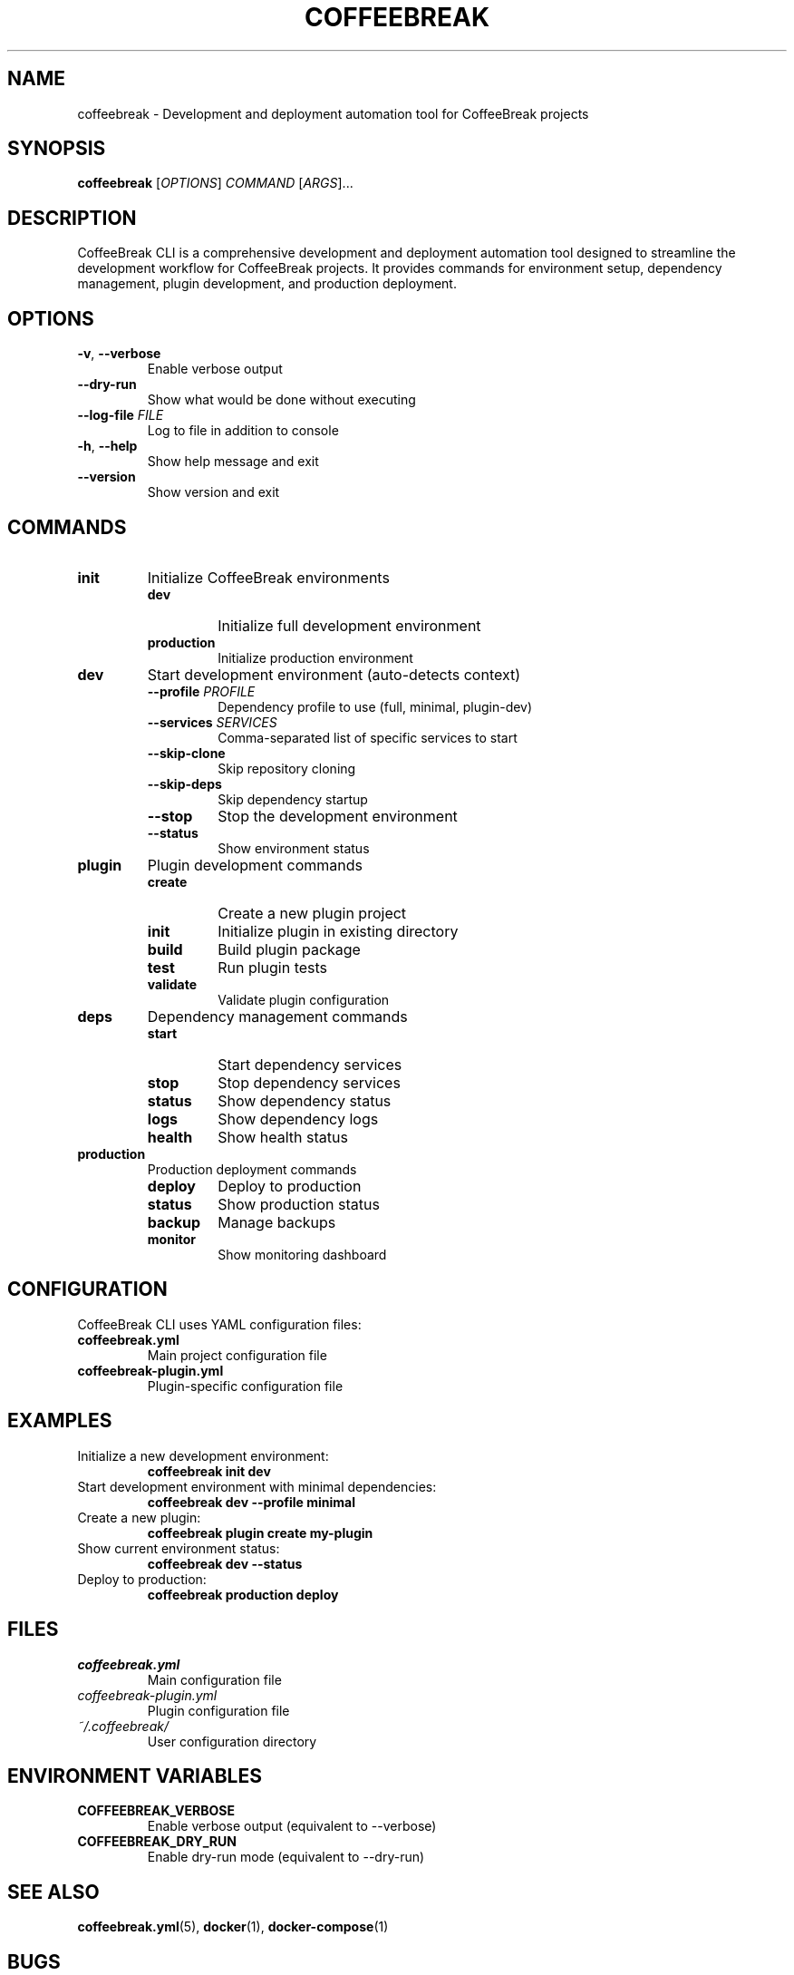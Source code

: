 .TH COFFEEBREAK 1 "2024-06-29" "coffeebreak-cli 0.1.0" "User Commands"
.SH NAME
coffeebreak \- Development and deployment automation tool for CoffeeBreak projects
.SH SYNOPSIS
.B coffeebreak
[\fIOPTIONS\fR] \fICOMMAND\fR [\fIARGS\fR]...
.SH DESCRIPTION
CoffeeBreak CLI is a comprehensive development and deployment automation tool designed to streamline the development workflow for CoffeeBreak projects. It provides commands for environment setup, dependency management, plugin development, and production deployment.
.SH OPTIONS
.TP
.BR \-v ", " \-\-verbose
Enable verbose output
.TP
.BR \-\-dry\-run
Show what would be done without executing
.TP
.BR \-\-log\-file " " \fIFILE\fR
Log to file in addition to console
.TP
.BR \-h ", " \-\-help
Show help message and exit
.TP
.BR \-\-version
Show version and exit
.SH COMMANDS
.TP
.B init
Initialize CoffeeBreak environments
.RS
.TP
.B dev
Initialize full development environment
.TP
.B production
Initialize production environment
.RE
.TP
.B dev
Start development environment (auto-detects context)
.RS
.TP
.BR \-\-profile " " \fIPROFILE\fR
Dependency profile to use (full, minimal, plugin-dev)
.TP
.BR \-\-services " " \fISERVICES\fR
Comma-separated list of specific services to start
.TP
.BR \-\-skip\-clone
Skip repository cloning
.TP
.BR \-\-skip\-deps
Skip dependency startup
.TP
.BR \-\-stop
Stop the development environment
.TP
.BR \-\-status
Show environment status
.RE
.TP
.B plugin
Plugin development commands
.RS
.TP
.B create
Create a new plugin project
.TP
.B init
Initialize plugin in existing directory
.TP
.B build
Build plugin package
.TP
.B test
Run plugin tests
.TP
.B validate
Validate plugin configuration
.RE
.TP
.B deps
Dependency management commands
.RS
.TP
.B start
Start dependency services
.TP
.B stop
Stop dependency services
.TP
.B status
Show dependency status
.TP
.B logs
Show dependency logs
.TP
.B health
Show health status
.RE
.TP
.B production
Production deployment commands
.RS
.TP
.B deploy
Deploy to production
.TP
.B status
Show production status
.TP
.B backup
Manage backups
.TP
.B monitor
Show monitoring dashboard
.RE
.SH CONFIGURATION
CoffeeBreak CLI uses YAML configuration files:
.TP
.B coffeebreak.yml
Main project configuration file
.TP
.B coffeebreak-plugin.yml
Plugin-specific configuration file
.SH EXAMPLES
.TP
Initialize a new development environment:
.B coffeebreak init dev
.TP
Start development environment with minimal dependencies:
.B coffeebreak dev --profile minimal
.TP
Create a new plugin:
.B coffeebreak plugin create my-plugin
.TP
Show current environment status:
.B coffeebreak dev --status
.TP
Deploy to production:
.B coffeebreak production deploy
.SH FILES
.TP
.I coffeebreak.yml
Main configuration file
.TP
.I coffeebreak-plugin.yml
Plugin configuration file
.TP
.I ~/.coffeebreak/
User configuration directory
.SH ENVIRONMENT VARIABLES
.TP
.B COFFEEBREAK_VERBOSE
Enable verbose output (equivalent to --verbose)
.TP
.B COFFEEBREAK_DRY_RUN
Enable dry-run mode (equivalent to --dry-run)
.SH SEE ALSO
.BR coffeebreak.yml (5),
.BR docker (1),
.BR docker-compose (1)
.SH BUGS
Report bugs at: https://github.com/PI-coffeeBreak/coffeebreak-cli/issues
.SH AUTHOR
CoffeeBreak Development Team <coffeebreak@aettua.pt>